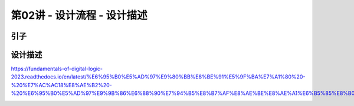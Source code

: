.. -----------------------------------------------------------------------------
   ..
   ..  Filename       : index.rst
   ..  Author         : Huang Leilei
   ..  Status         : phase 000
   ..  Created        : 2025-02-18
   ..  Description    : description about 第02讲 - 设计流程 - 设计描述
   ..
.. -----------------------------------------------------------------------------

第02讲 - 设计流程 - 设计描述
--------------------------------------------------------------------------------

.. image:: 幻灯片1.JPG

引子
........................................
.. image:: 幻灯片2.JPG

设计描述
........................................
.. image:: 幻灯片3.JPG
.. image:: 幻灯片4.JPG

https://fundamentals-of-digital-logic-2023.readthedocs.io/en/latest/%E6%95%B0%E5%AD%97%E9%80%BB%E8%BE%91%E5%9F%BA%E7%A1%80%20-%20%E7%AC%AC18%E8%AE%B2%20-%20%E6%95%B0%E5%AD%97%E9%9B%86%E6%88%90%E7%94%B5%E8%B7%AF%E8%AE%BE%E8%AE%A1%E6%B5%85%E8%B0%88/index.html#id2

.. image:: 幻灯片5.JPG
.. image:: 幻灯片6.JPG
